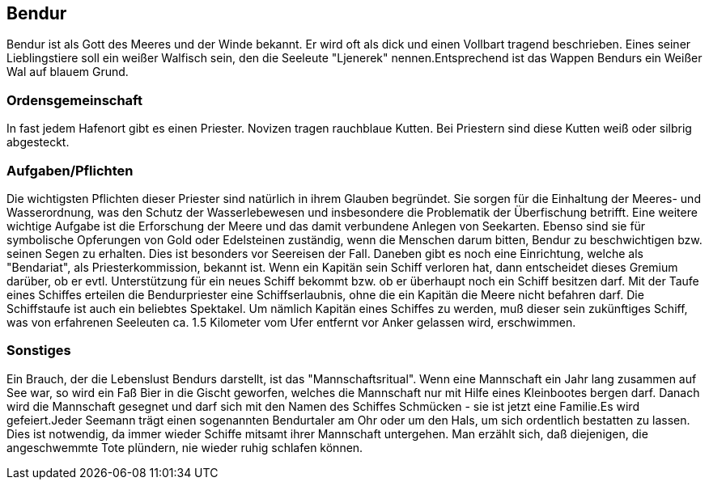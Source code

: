 :source-highlighter: highlight.js
== Bendur

Bendur ist als Gott des Meeres und der Winde bekannt. Er wird oft als dick und einen Vollbart tragend beschrieben. Eines seiner Lieblingstiere soll ein weißer Walfisch sein, den die Seeleute "Ljenerek" nennen.Entsprechend ist das Wappen Bendurs ein Weißer Wal auf blauem Grund.

=== Ordensgemeinschaft
In fast jedem Hafenort gibt es einen Priester. Novizen tragen rauchblaue Kutten. Bei Priestern sind diese Kutten weiß oder silbrig abgesteckt.

=== Aufgaben/Pflichten
Die wichtigsten Pflichten dieser Priester sind natürlich in ihrem Glauben begründet. Sie sorgen für die Einhaltung der Meeres- und Wasserordnung, was den Schutz der Wasserlebewesen und insbesondere die Problematik der Überfischung betrifft. Eine weitere wichtige Aufgabe ist die Erforschung der Meere und das damit verbundene Anlegen von Seekarten. Ebenso sind sie für symbolische Opferungen von Gold oder Edelsteinen zuständig, wenn die Menschen darum bitten, Bendur zu beschwichtigen bzw. seinen Segen zu erhalten. Dies ist besonders vor Seereisen der Fall. Daneben gibt es noch eine Einrichtung, welche als "Bendariat", als Priesterkommission, bekannt ist. Wenn ein Kapitän sein Schiff verloren hat, dann entscheidet dieses Gremium darüber, ob er evtl. Unterstützung für ein neues Schiff bekommt bzw. ob er überhaupt noch ein Schiff besitzen darf. Mit der Taufe eines Schiffes erteilen die Bendurpriester eine Schiffserlaubnis, ohne die ein Kapitän die Meere nicht befahren darf. Die Schiffstaufe ist auch ein beliebtes Spektakel. Um nämlich Kapitän eines Schiffes zu werden, muß dieser sein zukünftiges Schiff, was von erfahrenen Seeleuten ca. 1.5 Kilometer vom Ufer entfernt vor Anker gelassen wird, erschwimmen.

=== Sonstiges
Ein Brauch, der die Lebenslust Bendurs darstellt, ist das "Mannschaftsritual". Wenn eine Mannschaft ein Jahr lang zusammen auf See war, so wird ein Faß Bier in die Gischt geworfen, welches die Mannschaft nur mit Hilfe eines Kleinbootes bergen darf. Danach wird die Mannschaft gesegnet und darf sich mit den Namen des Schiffes Schmücken - sie ist jetzt eine Familie.Es wird gefeiert.Jeder Seemann trägt einen sogenannten Bendurtaler am Ohr oder um den Hals, um sich ordentlich bestatten zu lassen. Dies ist notwendig, da immer wieder Schiffe mitsamt ihrer Mannschaft untergehen. Man erzählt sich, daß diejenigen, die angeschwemmte Tote plündern, nie wieder ruhig schlafen können. 
